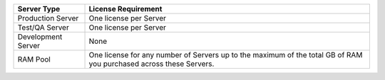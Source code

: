 .. list-table::
   :widths: 20 80
   :header-rows: 1

   * - Server Type
     - License Requirement

   * - Production Server
     - One license per Server

   * - Test/QA Server
     - One license per Server

   * - Development Server
     - None

   * - RAM Pool
     - One license for any number of Servers up to the maximum of
       the total GB of RAM you purchased across these Servers.
